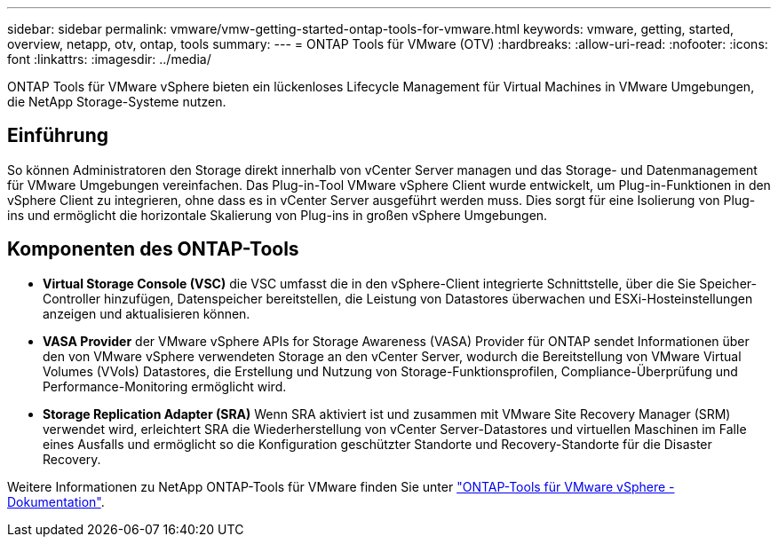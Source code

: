 ---
sidebar: sidebar 
permalink: vmware/vmw-getting-started-ontap-tools-for-vmware.html 
keywords: vmware, getting, started, overview, netapp, otv, ontap, tools 
summary:  
---
= ONTAP Tools für VMware (OTV)
:hardbreaks:
:allow-uri-read: 
:nofooter: 
:icons: font
:linkattrs: 
:imagesdir: ../media/


[role="lead"]
ONTAP Tools für VMware vSphere bieten ein lückenloses Lifecycle Management für Virtual Machines in VMware Umgebungen, die NetApp Storage-Systeme nutzen.



== Einführung

So können Administratoren den Storage direkt innerhalb von vCenter Server managen und das Storage- und Datenmanagement für VMware Umgebungen vereinfachen. Das Plug-in-Tool VMware vSphere Client wurde entwickelt, um Plug-in-Funktionen in den vSphere Client zu integrieren, ohne dass es in vCenter Server ausgeführt werden muss. Dies sorgt für eine Isolierung von Plug-ins und ermöglicht die horizontale Skalierung von Plug-ins in großen vSphere Umgebungen.



== Komponenten des ONTAP-Tools

* *Virtual Storage Console (VSC)* die VSC umfasst die in den vSphere-Client integrierte Schnittstelle, über die Sie Speicher-Controller hinzufügen, Datenspeicher bereitstellen, die Leistung von Datastores überwachen und ESXi-Hosteinstellungen anzeigen und aktualisieren können.
* *VASA Provider* der VMware vSphere APIs for Storage Awareness (VASA) Provider für ONTAP sendet Informationen über den von VMware vSphere verwendeten Storage an den vCenter Server, wodurch die Bereitstellung von VMware Virtual Volumes (VVols) Datastores, die Erstellung und Nutzung von Storage-Funktionsprofilen, Compliance-Überprüfung und Performance-Monitoring ermöglicht wird.
* *Storage Replication Adapter (SRA)* Wenn SRA aktiviert ist und zusammen mit VMware Site Recovery Manager (SRM) verwendet wird, erleichtert SRA die Wiederherstellung von vCenter Server-Datastores und virtuellen Maschinen im Falle eines Ausfalls und ermöglicht so die Konfiguration geschützter Standorte und Recovery-Standorte für die Disaster Recovery.


Weitere Informationen zu NetApp ONTAP-Tools für VMware finden Sie unter https://docs.netapp.com/us-en/ontap-tools-vmware-vsphere/index.html["ONTAP-Tools für VMware vSphere - Dokumentation"].
